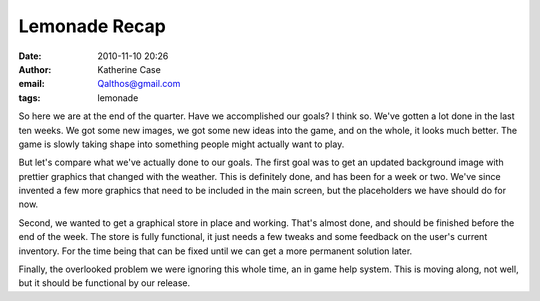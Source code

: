 Lemonade Recap
##############
:date: 2010-11-10 20:26
:author: Katherine Case
:email: Qalthos@gmail.com
:tags: lemonade

So here we are at the end of the quarter. Have we accomplished our
goals? I think so.
We've gotten a lot done in the last ten weeks. We got some new images,
we got some new ideas into the game, and on the whole, it looks much
better. The game is slowly taking shape into something people might
actually want to play.

.. raw:: html

   <div>

.. raw:: html

   </div>

.. raw:: html

   <div>

But let's compare what we've actually done to our goals. The first goal
was to get an updated background image with prettier graphics that
changed with the weather. This is definitely done, and has been for a
week or two. We've since invented a few more graphics that need to be
included in the main screen, but the placeholders we have should do for
now.

.. raw:: html

   </div>

.. raw:: html

   <div>

.. raw:: html

   </div>

.. raw:: html

   <div>

Second, we wanted to get a graphical store in place and working. That's
almost done, and should be finished before the end of the week. The
store is fully functional, it just needs a few tweaks and some feedback
on the user's current inventory. For the time being that can be fixed
until we can get a more permanent solution later.

.. raw:: html

   </div>

.. raw:: html

   <div>

.. raw:: html

   </div>

.. raw:: html

   <div>

Finally, the overlooked problem we were ignoring this whole time, an in
game help system. This is moving along, not well, but it should be
functional by our release.

.. raw:: html

   </div>

.. raw:: html

   </p>


